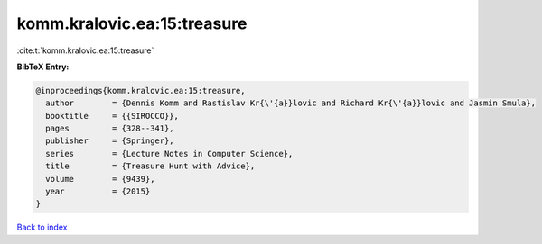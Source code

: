 komm.kralovic.ea:15:treasure
============================

:cite:t:`komm.kralovic.ea:15:treasure`

**BibTeX Entry:**

.. code-block:: bibtex

   @inproceedings{komm.kralovic.ea:15:treasure,
     author        = {Dennis Komm and Rastislav Kr{\'{a}}lovic and Richard Kr{\'{a}}lovic and Jasmin Smula},
     booktitle     = {{SIROCCO}},
     pages         = {328--341},
     publisher     = {Springer},
     series        = {Lecture Notes in Computer Science},
     title         = {Treasure Hunt with Advice},
     volume        = {9439},
     year          = {2015}
   }

`Back to index <../By-Cite-Keys.html>`__
